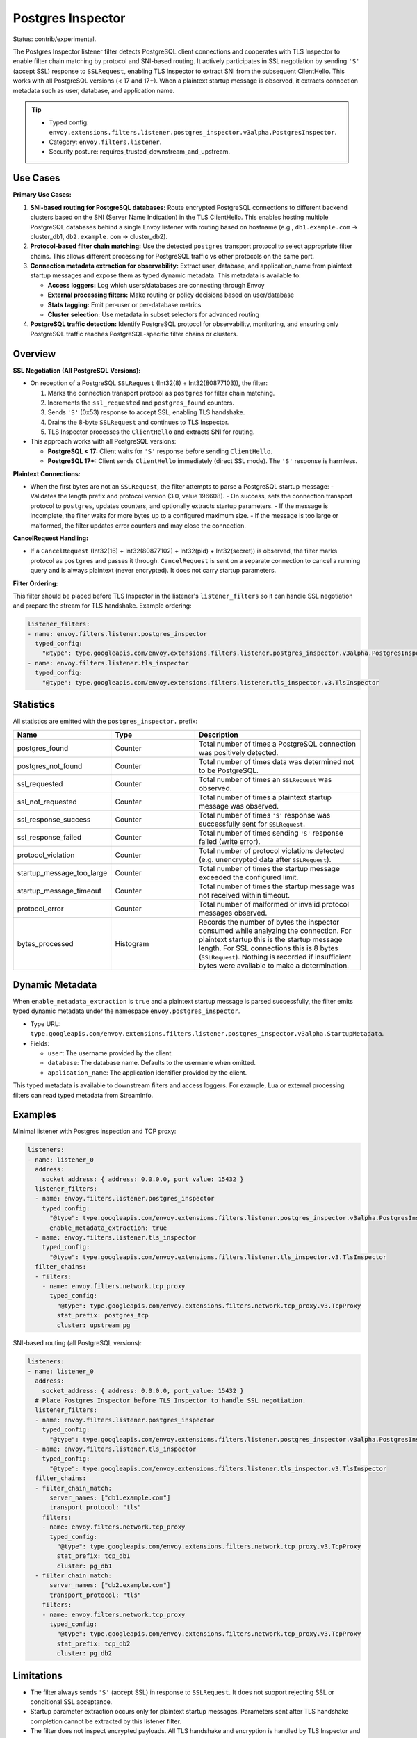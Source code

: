 .. _config_listener_filters_postgres_inspector:

Postgres Inspector
==================

Status: contrib/experimental.

The Postgres Inspector listener filter detects PostgreSQL client connections and cooperates with
TLS Inspector to enable filter chain matching by protocol and SNI-based routing. It actively
participates in SSL negotiation by sending ``'S'`` (accept SSL) response to ``SSLRequest``,
enabling TLS Inspector to extract SNI from the subsequent ClientHello. This works with all
PostgreSQL versions (< 17 and 17+). When a plaintext startup message is observed, it extracts
connection metadata such as user, database, and application name.

.. tip::

   - Typed config: ``envoy.extensions.filters.listener.postgres_inspector.v3alpha.PostgresInspector``.
   - Category: ``envoy.filters.listener``.
   - Security posture: requires_trusted_downstream_and_upstream.

Use Cases
---------

**Primary Use Cases:**

1. **SNI-based routing for PostgreSQL databases:** Route encrypted PostgreSQL connections to different
   backend clusters based on the SNI (Server Name Indication) in the TLS ClientHello. This enables
   hosting multiple PostgreSQL databases behind a single Envoy listener with routing based on hostname
   (e.g., ``db1.example.com`` → cluster_db1, ``db2.example.com`` → cluster_db2).

2. **Protocol-based filter chain matching:** Use the detected ``postgres`` transport protocol to select
   appropriate filter chains. This allows different processing for PostgreSQL traffic vs other protocols
   on the same port.

3. **Connection metadata extraction for observability:** Extract user, database, and application_name from
   plaintext startup messages and expose them as typed dynamic metadata. This metadata is available to:
   
   - **Access loggers:** Log which users/databases are connecting through Envoy
   - **External processing filters:** Make routing or policy decisions based on user/database
   - **Stats tagging:** Emit per-user or per-database metrics
   - **Cluster selection:** Use metadata in subset selectors for advanced routing

4. **PostgreSQL traffic detection:** Identify PostgreSQL protocol for observability, monitoring, and
   ensuring only PostgreSQL traffic reaches PostgreSQL-specific filter chains or clusters.

Overview
--------

**SSL Negotiation (All PostgreSQL Versions):**

- On reception of a PostgreSQL ``SSLRequest`` (Int32(8) + Int32(80877103)), the filter:
  
  1. Marks the connection transport protocol as ``postgres`` for filter chain matching.
  2. Increments the ``ssl_requested`` and ``postgres_found`` counters.
  3. Sends ``'S'`` (0x53) response to accept SSL, enabling TLS handshake.
  4. Drains the 8-byte ``SSLRequest`` and continues to TLS Inspector.
  5. TLS Inspector processes the ``ClientHello`` and extracts SNI for routing.

- This approach works with all PostgreSQL versions:
  
  - **PostgreSQL < 17:** Client waits for ``'S'`` response before sending ``ClientHello``.
  - **PostgreSQL 17+:** Client sends ``ClientHello`` immediately (direct SSL mode). The ``'S'`` response is harmless.

**Plaintext Connections:**

- When the first bytes are not an ``SSLRequest``, the filter attempts to parse a PostgreSQL startup message:
  - Validates the length prefix and protocol version (3.0, value 196608).
  - On success, sets the connection transport protocol to ``postgres``, updates counters, and optionally extracts startup parameters.
  - If the message is incomplete, the filter waits for more bytes up to a configured maximum size.
  - If the message is too large or malformed, the filter updates error counters and may close the connection.

**CancelRequest Handling:**

- If a ``CancelRequest`` (Int32(16) + Int32(80877102) + Int32(pid) + Int32(secret)) is observed,
  the filter marks protocol as ``postgres`` and passes it through. ``CancelRequest`` is sent on a
  separate connection to cancel a running query and is always plaintext (never encrypted). It does
  not carry startup parameters.

**Filter Ordering:**

This filter should be placed before TLS Inspector in the listener's ``listener_filters`` so it can handle SSL negotiation and prepare the stream for TLS handshake. Example ordering:

.. code-block:: yaml

  listener_filters:
  - name: envoy.filters.listener.postgres_inspector
    typed_config:
      "@type": type.googleapis.com/envoy.extensions.filters.listener.postgres_inspector.v3alpha.PostgresInspector
  - name: envoy.filters.listener.tls_inspector
    typed_config:
      "@type": type.googleapis.com/envoy.extensions.filters.listener.tls_inspector.v3.TlsInspector

Statistics
----------

All statistics are emitted with the ``postgres_inspector.`` prefix:

.. csv-table::
  :header: Name, Type, Description
  :widths: 1, 1, 2

  postgres_found, Counter, Total number of times a PostgreSQL connection was positively detected.
  postgres_not_found, Counter, Total number of times data was determined not to be PostgreSQL.
  ssl_requested, Counter, Total number of times an ``SSLRequest`` was observed.
  ssl_not_requested, Counter, Total number of times a plaintext startup message was observed.
  ssl_response_success, Counter, Total number of times ``'S'`` response was successfully sent for ``SSLRequest``.
  ssl_response_failed, Counter, Total number of times sending ``'S'`` response failed (write error).
  protocol_violation, Counter, Total number of protocol violations detected (e.g. unencrypted data after ``SSLRequest``).
  startup_message_too_large, Counter, Total number of times the startup message exceeded the configured limit.
  startup_message_timeout, Counter, Total number of times the startup message was not received within timeout.
  protocol_error, Counter, Total number of malformed or invalid protocol messages observed.
  bytes_processed, Histogram, Records the number of bytes the inspector consumed while analyzing the connection. For plaintext startup this is the startup message length. For SSL connections this is 8 bytes (``SSLRequest``). Nothing is recorded if insufficient bytes were available to make a determination.

Dynamic Metadata
----------------

When ``enable_metadata_extraction`` is ``true`` and a plaintext startup message is parsed successfully, the filter emits typed dynamic metadata under the namespace ``envoy.postgres_inspector``.

- Type URL: ``type.googleapis.com/envoy.extensions.filters.listener.postgres_inspector.v3alpha.StartupMetadata``.
- Fields:

  - ``user``: The username provided by the client.
  - ``database``: The database name. Defaults to the username when omitted.
  - ``application_name``: The application identifier provided by the client.

This typed metadata is available to downstream filters and access loggers. For example, Lua or external processing filters can read typed metadata from StreamInfo.

Examples
--------

Minimal listener with Postgres inspection and TCP proxy:

.. code-block:: yaml

  listeners:
  - name: listener_0
    address:
      socket_address: { address: 0.0.0.0, port_value: 15432 }
    listener_filters:
    - name: envoy.filters.listener.postgres_inspector
      typed_config:
        "@type": type.googleapis.com/envoy.extensions.filters.listener.postgres_inspector.v3alpha.PostgresInspector
        enable_metadata_extraction: true
    - name: envoy.filters.listener.tls_inspector
      typed_config:
        "@type": type.googleapis.com/envoy.extensions.filters.listener.tls_inspector.v3.TlsInspector
    filter_chains:
    - filters:
      - name: envoy.filters.network.tcp_proxy
        typed_config:
          "@type": type.googleapis.com/envoy.extensions.filters.network.tcp_proxy.v3.TcpProxy
          stat_prefix: postgres_tcp
          cluster: upstream_pg

SNI-based routing (all PostgreSQL versions):

.. code-block:: yaml

  listeners:
  - name: listener_0
    address:
      socket_address: { address: 0.0.0.0, port_value: 15432 }
    # Place Postgres Inspector before TLS Inspector to handle SSL negotiation.
    listener_filters:
    - name: envoy.filters.listener.postgres_inspector
      typed_config:
        "@type": type.googleapis.com/envoy.extensions.filters.listener.postgres_inspector.v3alpha.PostgresInspector
    - name: envoy.filters.listener.tls_inspector
      typed_config:
        "@type": type.googleapis.com/envoy.extensions.filters.listener.tls_inspector.v3.TlsInspector
    filter_chains:
    - filter_chain_match:
        server_names: ["db1.example.com"]
        transport_protocol: "tls"
      filters:
      - name: envoy.filters.network.tcp_proxy
        typed_config:
          "@type": type.googleapis.com/envoy.extensions.filters.network.tcp_proxy.v3.TcpProxy
          stat_prefix: tcp_db1
          cluster: pg_db1
    - filter_chain_match:
        server_names: ["db2.example.com"]
        transport_protocol: "tls"
      filters:
      - name: envoy.filters.network.tcp_proxy
        typed_config:
          "@type": type.googleapis.com/envoy.extensions.filters.network.tcp_proxy.v3.TcpProxy
          stat_prefix: tcp_db2
          cluster: pg_db2

Limitations
-----------

- The filter always sends ``'S'`` (accept SSL) in response to ``SSLRequest``. It does not support rejecting SSL or conditional SSL acceptance.
- Startup parameter extraction occurs only for plaintext startup messages. Parameters sent after TLS handshake completion cannot be extracted by this listener filter.
- The filter does not inspect encrypted payloads. All TLS handshake and encryption is handled by TLS Inspector and downstream filters.
- SQL parsing and statement-level metadata are out of scope. See the :ref:`Postgres network filter <envoy_v3_api_msg_extensions.filters.network.postgres_proxy.v3alpha.PostgresProxy>` if deeper protocol parsing is required.
